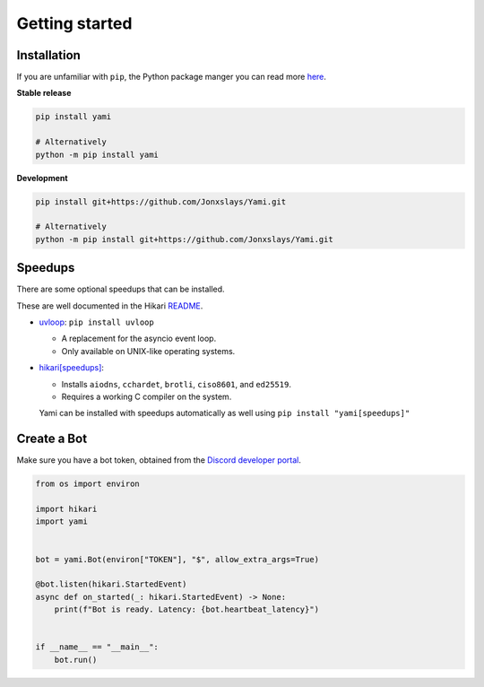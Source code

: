 ===============
Getting started
===============

..  role:: ul
    :class: ul

############
Installation
############

If you are unfamiliar with ``pip``, the Python package manger you can read
more `here <https://pip.pypa.io/en/latest/getting-started/>`_.

**Stable release**

..  code-block:: bash

    pip install yami

    # Alternatively
    python -m pip install yami

**Development**

..  code-block:: bash

    pip install git+https://github.com/Jonxslays/Yami.git

    # Alternatively
    python -m pip install git+https://github.com/Jonxslays/Yami.git

########
Speedups
########

There are some optional speedups that can be installed.

These are well documented in the Hikari
`README <https://github.com/hikari-py/hikari>`_.

- `uvloop <https://pypi.org/project/uvloop/>`_:
  ``pip install uvloop``

  * A replacement for the asyncio event loop.
  * :ul:`Only available on UNIX-like operating systems`.

- `hikari[speedups] <https://github.com/hikari-py/hikari#hikarispeedups>`_:

  * Installs ``aiodns``, ``cchardet``, ``brotli``, ``ciso8601``, and ``ed25519``.
  * :ul:`Requires a working C compiler on the system`.

  Yami can be installed with speedups automatically as well using
  ``pip install "yami[speedups]"``

############
Create a Bot
############

Make sure you have a bot token, obtained from the `Discord
developer portal <https://discord.com/developers/applications>`_.

..  code-block:: python

    from os import environ

    import hikari
    import yami


    bot = yami.Bot(environ["TOKEN"], "$", allow_extra_args=True)

    @bot.listen(hikari.StartedEvent)
    async def on_started(_: hikari.StartedEvent) -> None:
        print(f"Bot is ready. Latency: {bot.heartbeat_latency}")


    if __name__ == "__main__":
        bot.run()
